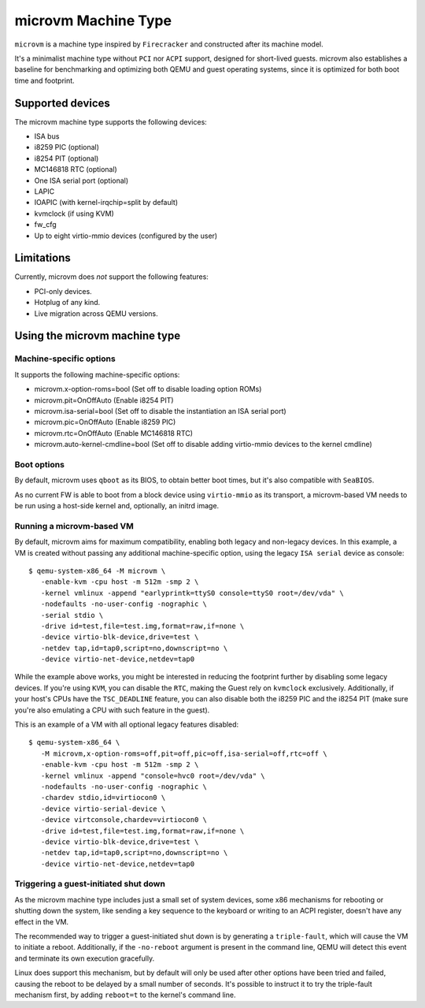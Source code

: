 ====================
microvm Machine Type
====================

``microvm`` is a machine type inspired by ``Firecracker`` and
constructed after its machine model.

It's a minimalist machine type without ``PCI`` nor ``ACPI`` support,
designed for short-lived guests. microvm also establishes a baseline
for benchmarking and optimizing both QEMU and guest operating systems,
since it is optimized for both boot time and footprint.


Supported devices
-----------------

The microvm machine type supports the following devices:

- ISA bus
- i8259 PIC (optional)
- i8254 PIT (optional)
- MC146818 RTC (optional)
- One ISA serial port (optional)
- LAPIC
- IOAPIC (with kernel-irqchip=split by default)
- kvmclock (if using KVM)
- fw_cfg
- Up to eight virtio-mmio devices (configured by the user)


Limitations
-----------

Currently, microvm does *not* support the following features:

- PCI-only devices.
- Hotplug of any kind.
- Live migration across QEMU versions.


Using the microvm machine type
------------------------------

Machine-specific options
~~~~~~~~~~~~~~~~~~~~~~~~

It supports the following machine-specific options:

- microvm.x-option-roms=bool (Set off to disable loading option ROMs)
- microvm.pit=OnOffAuto (Enable i8254 PIT)
- microvm.isa-serial=bool (Set off to disable the instantiation an ISA serial port)
- microvm.pic=OnOffAuto (Enable i8259 PIC)
- microvm.rtc=OnOffAuto (Enable MC146818 RTC)
- microvm.auto-kernel-cmdline=bool (Set off to disable adding virtio-mmio devices to the kernel cmdline)


Boot options
~~~~~~~~~~~~

By default, microvm uses ``qboot`` as its BIOS, to obtain better boot
times, but it's also compatible with ``SeaBIOS``.

As no current FW is able to boot from a block device using
``virtio-mmio`` as its transport, a microvm-based VM needs to be run
using a host-side kernel and, optionally, an initrd image.


Running a microvm-based VM
~~~~~~~~~~~~~~~~~~~~~~~~~~

By default, microvm aims for maximum compatibility, enabling both
legacy and non-legacy devices. In this example, a VM is created
without passing any additional machine-specific option, using the
legacy ``ISA serial`` device as console::

  $ qemu-system-x86_64 -M microvm \
     -enable-kvm -cpu host -m 512m -smp 2 \
     -kernel vmlinux -append "earlyprintk=ttyS0 console=ttyS0 root=/dev/vda" \
     -nodefaults -no-user-config -nographic \
     -serial stdio \
     -drive id=test,file=test.img,format=raw,if=none \
     -device virtio-blk-device,drive=test \
     -netdev tap,id=tap0,script=no,downscript=no \
     -device virtio-net-device,netdev=tap0

While the example above works, you might be interested in reducing the
footprint further by disabling some legacy devices. If you're using
``KVM``, you can disable the ``RTC``, making the Guest rely on
``kvmclock`` exclusively. Additionally, if your host's CPUs have the
``TSC_DEADLINE`` feature, you can also disable both the i8259 PIC and
the i8254 PIT (make sure you're also emulating a CPU with such feature
in the guest).

This is an example of a VM with all optional legacy features
disabled::

  $ qemu-system-x86_64 \
     -M microvm,x-option-roms=off,pit=off,pic=off,isa-serial=off,rtc=off \
     -enable-kvm -cpu host -m 512m -smp 2 \
     -kernel vmlinux -append "console=hvc0 root=/dev/vda" \
     -nodefaults -no-user-config -nographic \
     -chardev stdio,id=virtiocon0 \
     -device virtio-serial-device \
     -device virtconsole,chardev=virtiocon0 \
     -drive id=test,file=test.img,format=raw,if=none \
     -device virtio-blk-device,drive=test \
     -netdev tap,id=tap0,script=no,downscript=no \
     -device virtio-net-device,netdev=tap0


Triggering a guest-initiated shut down
~~~~~~~~~~~~~~~~~~~~~~~~~~~~~~~~~~~~~~

As the microvm machine type includes just a small set of system
devices, some x86 mechanisms for rebooting or shutting down the
system, like sending a key sequence to the keyboard or writing to an
ACPI register, doesn't have any effect in the VM.

The recommended way to trigger a guest-initiated shut down is by
generating a ``triple-fault``, which will cause the VM to initiate a
reboot. Additionally, if the ``-no-reboot`` argument is present in the
command line, QEMU will detect this event and terminate its own
execution gracefully.

Linux does support this mechanism, but by default will only be used
after other options have been tried and failed, causing the reboot to
be delayed by a small number of seconds. It's possible to instruct it
to try the triple-fault mechanism first, by adding ``reboot=t`` to the
kernel's command line.
